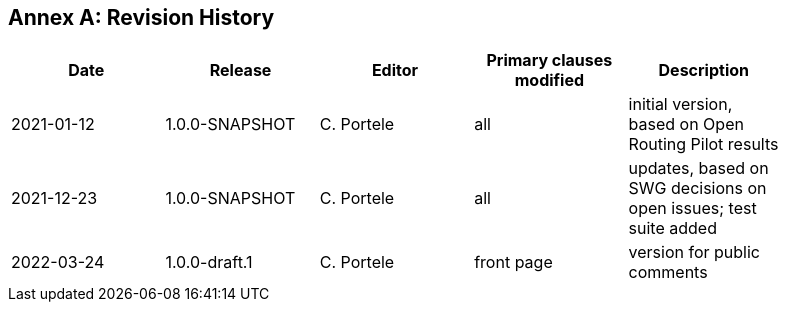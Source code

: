 [appendix]
:appendix-caption: Annex
== Revision History

[width="90%",options="header"]
|===
|Date |Release |Editor | Primary clauses modified |Description
|2021-01-12 |1.0.0-SNAPSHOT |C. Portele |all |initial version, based on Open Routing Pilot results
|2021-12-23 |1.0.0-SNAPSHOT |C. Portele |all |updates, based on SWG decisions on open issues; test suite added
|2022-03-24 |1.0.0-draft.1 |C. Portele |front page |version for public comments
|===
